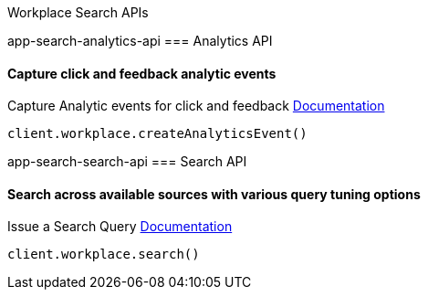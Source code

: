 [[app-search-api]]
Workplace Search APIs

app-search-analytics-api
=== Analytics API

==== Capture click and feedback analytic events

Capture Analytic events for click and feedback
https://www.elastic.co/guide/en/workplace-search/current/workplace-search-analytics-api.html[Documentation]

[source,js]
----
client.workplace.createAnalyticsEvent()
----

app-search-search-api
=== Search API

==== Search across available sources with various query tuning options

Issue a Search Query
https://www.elastic.co/guide/en/workplace-search/current/workplace-search-search-api.html[Documentation]

[source,js]
----
client.workplace.search()
----

